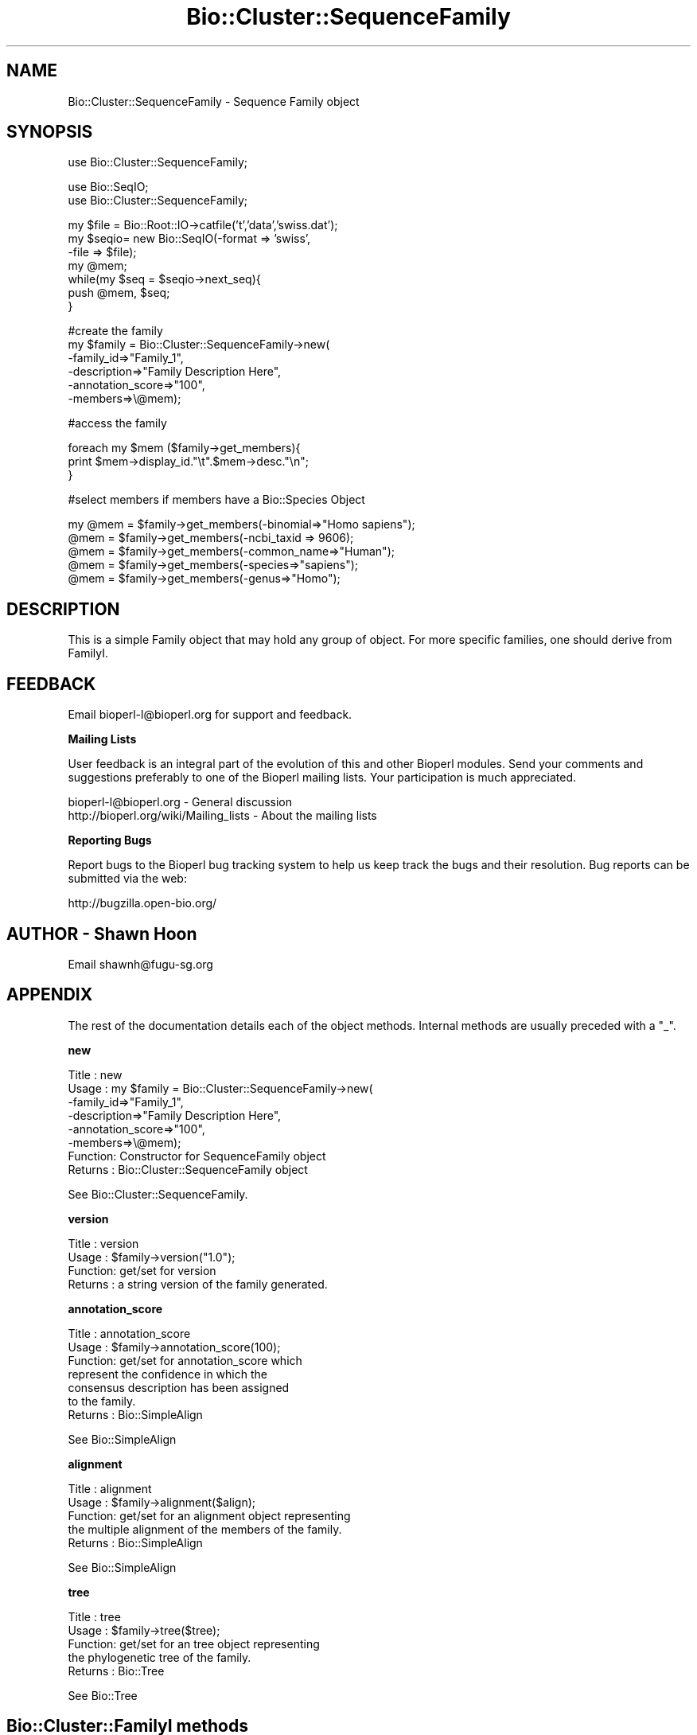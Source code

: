 .\" Automatically generated by Pod::Man v1.37, Pod::Parser v1.32
.\"
.\" Standard preamble:
.\" ========================================================================
.de Sh \" Subsection heading
.br
.if t .Sp
.ne 5
.PP
\fB\\$1\fR
.PP
..
.de Sp \" Vertical space (when we can't use .PP)
.if t .sp .5v
.if n .sp
..
.de Vb \" Begin verbatim text
.ft CW
.nf
.ne \\$1
..
.de Ve \" End verbatim text
.ft R
.fi
..
.\" Set up some character translations and predefined strings.  \*(-- will
.\" give an unbreakable dash, \*(PI will give pi, \*(L" will give a left
.\" double quote, and \*(R" will give a right double quote.  | will give a
.\" real vertical bar.  \*(C+ will give a nicer C++.  Capital omega is used to
.\" do unbreakable dashes and therefore won't be available.  \*(C` and \*(C'
.\" expand to `' in nroff, nothing in troff, for use with C<>.
.tr \(*W-|\(bv\*(Tr
.ds C+ C\v'-.1v'\h'-1p'\s-2+\h'-1p'+\s0\v'.1v'\h'-1p'
.ie n \{\
.    ds -- \(*W-
.    ds PI pi
.    if (\n(.H=4u)&(1m=24u) .ds -- \(*W\h'-12u'\(*W\h'-12u'-\" diablo 10 pitch
.    if (\n(.H=4u)&(1m=20u) .ds -- \(*W\h'-12u'\(*W\h'-8u'-\"  diablo 12 pitch
.    ds L" ""
.    ds R" ""
.    ds C` ""
.    ds C' ""
'br\}
.el\{\
.    ds -- \|\(em\|
.    ds PI \(*p
.    ds L" ``
.    ds R" ''
'br\}
.\"
.\" If the F register is turned on, we'll generate index entries on stderr for
.\" titles (.TH), headers (.SH), subsections (.Sh), items (.Ip), and index
.\" entries marked with X<> in POD.  Of course, you'll have to process the
.\" output yourself in some meaningful fashion.
.if \nF \{\
.    de IX
.    tm Index:\\$1\t\\n%\t"\\$2"
..
.    nr % 0
.    rr F
.\}
.\"
.\" For nroff, turn off justification.  Always turn off hyphenation; it makes
.\" way too many mistakes in technical documents.
.hy 0
.if n .na
.\"
.\" Accent mark definitions (@(#)ms.acc 1.5 88/02/08 SMI; from UCB 4.2).
.\" Fear.  Run.  Save yourself.  No user-serviceable parts.
.    \" fudge factors for nroff and troff
.if n \{\
.    ds #H 0
.    ds #V .8m
.    ds #F .3m
.    ds #[ \f1
.    ds #] \fP
.\}
.if t \{\
.    ds #H ((1u-(\\\\n(.fu%2u))*.13m)
.    ds #V .6m
.    ds #F 0
.    ds #[ \&
.    ds #] \&
.\}
.    \" simple accents for nroff and troff
.if n \{\
.    ds ' \&
.    ds ` \&
.    ds ^ \&
.    ds , \&
.    ds ~ ~
.    ds /
.\}
.if t \{\
.    ds ' \\k:\h'-(\\n(.wu*8/10-\*(#H)'\'\h"|\\n:u"
.    ds ` \\k:\h'-(\\n(.wu*8/10-\*(#H)'\`\h'|\\n:u'
.    ds ^ \\k:\h'-(\\n(.wu*10/11-\*(#H)'^\h'|\\n:u'
.    ds , \\k:\h'-(\\n(.wu*8/10)',\h'|\\n:u'
.    ds ~ \\k:\h'-(\\n(.wu-\*(#H-.1m)'~\h'|\\n:u'
.    ds / \\k:\h'-(\\n(.wu*8/10-\*(#H)'\z\(sl\h'|\\n:u'
.\}
.    \" troff and (daisy-wheel) nroff accents
.ds : \\k:\h'-(\\n(.wu*8/10-\*(#H+.1m+\*(#F)'\v'-\*(#V'\z.\h'.2m+\*(#F'.\h'|\\n:u'\v'\*(#V'
.ds 8 \h'\*(#H'\(*b\h'-\*(#H'
.ds o \\k:\h'-(\\n(.wu+\w'\(de'u-\*(#H)/2u'\v'-.3n'\*(#[\z\(de\v'.3n'\h'|\\n:u'\*(#]
.ds d- \h'\*(#H'\(pd\h'-\w'~'u'\v'-.25m'\f2\(hy\fP\v'.25m'\h'-\*(#H'
.ds D- D\\k:\h'-\w'D'u'\v'-.11m'\z\(hy\v'.11m'\h'|\\n:u'
.ds th \*(#[\v'.3m'\s+1I\s-1\v'-.3m'\h'-(\w'I'u*2/3)'\s-1o\s+1\*(#]
.ds Th \*(#[\s+2I\s-2\h'-\w'I'u*3/5'\v'-.3m'o\v'.3m'\*(#]
.ds ae a\h'-(\w'a'u*4/10)'e
.ds Ae A\h'-(\w'A'u*4/10)'E
.    \" corrections for vroff
.if v .ds ~ \\k:\h'-(\\n(.wu*9/10-\*(#H)'\s-2\u~\d\s+2\h'|\\n:u'
.if v .ds ^ \\k:\h'-(\\n(.wu*10/11-\*(#H)'\v'-.4m'^\v'.4m'\h'|\\n:u'
.    \" for low resolution devices (crt and lpr)
.if \n(.H>23 .if \n(.V>19 \
\{\
.    ds : e
.    ds 8 ss
.    ds o a
.    ds d- d\h'-1'\(ga
.    ds D- D\h'-1'\(hy
.    ds th \o'bp'
.    ds Th \o'LP'
.    ds ae ae
.    ds Ae AE
.\}
.rm #[ #] #H #V #F C
.\" ========================================================================
.\"
.IX Title "Bio::Cluster::SequenceFamily 3"
.TH Bio::Cluster::SequenceFamily 3 "2008-07-07" "perl v5.8.8" "User Contributed Perl Documentation"
.SH "NAME"
Bio::Cluster::SequenceFamily \- Sequence Family object
.SH "SYNOPSIS"
.IX Header "SYNOPSIS"
.Vb 1
\&  use Bio::Cluster::SequenceFamily;
.Ve
.PP
.Vb 2
\&  use Bio::SeqIO;
\&  use Bio::Cluster::SequenceFamily;
.Ve
.PP
.Vb 7
\&  my $file =  Bio::Root::IO->catfile('t','data','swiss.dat');
\&  my $seqio= new Bio::SeqIO(-format => 'swiss',
\&                            -file => $file);
\&  my @mem;
\&  while(my $seq = $seqio->next_seq){
\&    push @mem, $seq;
\&  }
.Ve
.PP
.Vb 6
\&  #create the family
\&  my $family = Bio::Cluster::SequenceFamily->new(
\&          -family_id=>"Family_1",
\&          -description=>"Family Description Here",
\&          -annotation_score=>"100",
\&          -members=>\e@mem);
.Ve
.PP
.Vb 1
\&  #access the family
.Ve
.PP
.Vb 3
\&  foreach my $mem ($family->get_members){
\&    print $mem->display_id."\et".$mem->desc."\en";
\&  }
.Ve
.PP
.Vb 1
\&  #select members if members have a Bio::Species Object
.Ve
.PP
.Vb 5
\&  my @mem = $family->get_members(-binomial=>"Homo sapiens");
\&  @mem = $family->get_members(-ncbi_taxid => 9606);
\&  @mem = $family->get_members(-common_name=>"Human");
\&  @mem = $family->get_members(-species=>"sapiens");
\&  @mem = $family->get_members(-genus=>"Homo");
.Ve
.SH "DESCRIPTION"
.IX Header "DESCRIPTION"
This is a simple Family object that may hold any group of object. For more
specific families, one should derive from FamilyI.
.SH "FEEDBACK"
.IX Header "FEEDBACK"
Email bioperl\-l@bioperl.org for support and feedback.
.Sh "Mailing Lists"
.IX Subsection "Mailing Lists"
User feedback is an integral part of the evolution of this and other
Bioperl modules. Send your comments and suggestions preferably to one
of the Bioperl mailing lists. Your participation is much appreciated.
.PP
.Vb 2
\&  bioperl-l@bioperl.org                  - General discussion
\&  http://bioperl.org/wiki/Mailing_lists  - About the mailing lists
.Ve
.Sh "Reporting Bugs"
.IX Subsection "Reporting Bugs"
Report bugs to the Bioperl bug tracking system to help us keep track
the bugs and their resolution.  Bug reports can be submitted via the
web:
.PP
.Vb 1
\&  http://bugzilla.open-bio.org/
.Ve
.SH "AUTHOR \- Shawn Hoon"
.IX Header "AUTHOR - Shawn Hoon"
Email shawnh@fugu\-sg.org
.SH "APPENDIX"
.IX Header "APPENDIX"
The rest of the documentation details each of the object
methods. Internal methods are usually preceded with a \*(L"_\*(R".
.Sh "new"
.IX Subsection "new"
.Vb 8
\& Title   : new
\& Usage   : my $family = Bio::Cluster::SequenceFamily->new(
\&                             -family_id=>"Family_1",
\&                             -description=>"Family Description Here",
\&                             -annotation_score=>"100",
\&                             -members=>\e@mem);
\& Function: Constructor for SequenceFamily object
\& Returns : Bio::Cluster::SequenceFamily object
.Ve
.PP
See Bio::Cluster::SequenceFamily.
.Sh "version"
.IX Subsection "version"
.Vb 4
\& Title   : version
\& Usage   : $family->version("1.0");
\& Function: get/set for version
\& Returns : a string version of the family generated.
.Ve
.Sh "annotation_score"
.IX Subsection "annotation_score"
.Vb 7
\& Title   : annotation_score
\& Usage   : $family->annotation_score(100);
\& Function: get/set for annotation_score which
\&           represent the confidence in which the 
\&           consensus description has been assigned
\&           to the family.
\& Returns : Bio::SimpleAlign
.Ve
.PP
See Bio::SimpleAlign
.Sh "alignment"
.IX Subsection "alignment"
.Vb 5
\& Title   : alignment
\& Usage   : $family->alignment($align);
\& Function: get/set for an alignment object representing
\&           the multiple alignment of the members of the family.
\& Returns : Bio::SimpleAlign
.Ve
.PP
See Bio::SimpleAlign
.Sh "tree"
.IX Subsection "tree"
.Vb 5
\& Title   : tree
\& Usage   : $family->tree($tree);
\& Function: get/set for an tree object representing
\&           the phylogenetic tree of the family. 
\& Returns : Bio::Tree
.Ve
.PP
See Bio::Tree
.SH "Bio::Cluster::FamilyI methods"
.IX Header "Bio::Cluster::FamilyI methods"
.Sh "family_score"
.IX Subsection "family_score"
.Vb 4
\& Title   : family_score
\& Usage   : Bio::Cluster::FamilyI->family_score(95);
\& Function: get/set for the score of algorithm used to generate
\&           the family if present
.Ve
.PP
.Vb 1
\&           This is aliased to cluster_score().
.Ve
.PP
.Vb 2
\& Returns : the score
\& Args    : the score
.Ve
.Sh "family_id"
.IX Subsection "family_id"
.Vb 3
\& Title   : family_id
\& Usage   : $family->family_id("Family_1"); 
\& Function: get/set for family id
.Ve
.PP
.Vb 1
\&           This is aliased to display_id().
.Ve
.PP
.Vb 1
\& Returns : a string specifying identifier of the family
.Ve
.SH "Bio::ClusterI methods"
.IX Header "Bio::ClusterI methods"
.Sh "display_id"
.IX Subsection "display_id"
.Vb 5
\& Title   : display_id
\& Usage   : 
\& Function: Get/set the display name or identifier for the cluster
\& Returns : a string
\& Args    : optional, on set the display ID ( a string)
.Ve
.Sh "description"
.IX Subsection "description"
.Vb 5
\& Title   : description
\& Usage   : $fam->description("POLYUBIQUITIN")
\& Function: get/set for the consensus description of the cluster
\& Returns : the description string 
\& Args    : Optional the description string
.Ve
.Sh "get_members"
.IX Subsection "get_members"
.Vb 11
\& Title   : get_members
\& Usage   : Valid criteria:
\&           -common_name
\&           -binomial
\&           -ncbi_taxid
\&           -organelle
\&           -genus
\&           $family->get_members(-common_name =>"human");
\&           $family->get_members(-species     =>"homo sapiens");
\&           $family->get_members(-ncbi_taxid  => 9606);
\&           For now, multiple critieria are ORed.
.Ve
.PP
.Vb 1
\&           Will return all members if no criteria are provided.
.Ve
.PP
.Vb 3
\& Function: get members using methods from L<Bio::Species>
\&           the phylogenetic tree of the family.
\& Returns : an array of objects that are member of this family.
.Ve
.Sh "size"
.IX Subsection "size"
.Vb 6
\& Title   : size
\& Usage   : $fam->size();
\& Function: get/set for the size of the family, 
\&           calculated from the number of members
\& Returns : the size of the family 
\& Args    :
.Ve
.Sh "cluster_score"
.IX Subsection "cluster_score"
.Vb 6
\& Title   : cluster_score
\& Usage   : $fam->cluster_score(100);
\& Function: get/set for cluster_score which
\&           represent the score in which the clustering
\&           algorithm assigns to this cluster.
\& Returns : a number
.Ve
.SH "Implementation specific methods"
.IX Header "Implementation specific methods"
.Vb 1
\&  These are mostly for adding/removing/changing.
.Ve
.Sh "add_members"
.IX Subsection "add_members"
.Vb 5
\& Title   : add_members
\& Usage   : $fam->add_member([$seq1,$seq1]);
\& Function: add members to a family
\& Returns : 
\& Args    : the member(s) to add, as an array or arrayref
.Ve
.Sh "remove_members"
.IX Subsection "remove_members"
.Vb 5
\& Title   : remove_members
\& Usage   : $fam->remove_members();
\& Function: remove all members from a family 
\& Returns : the previous array of members
\& Args    : none
.Ve
